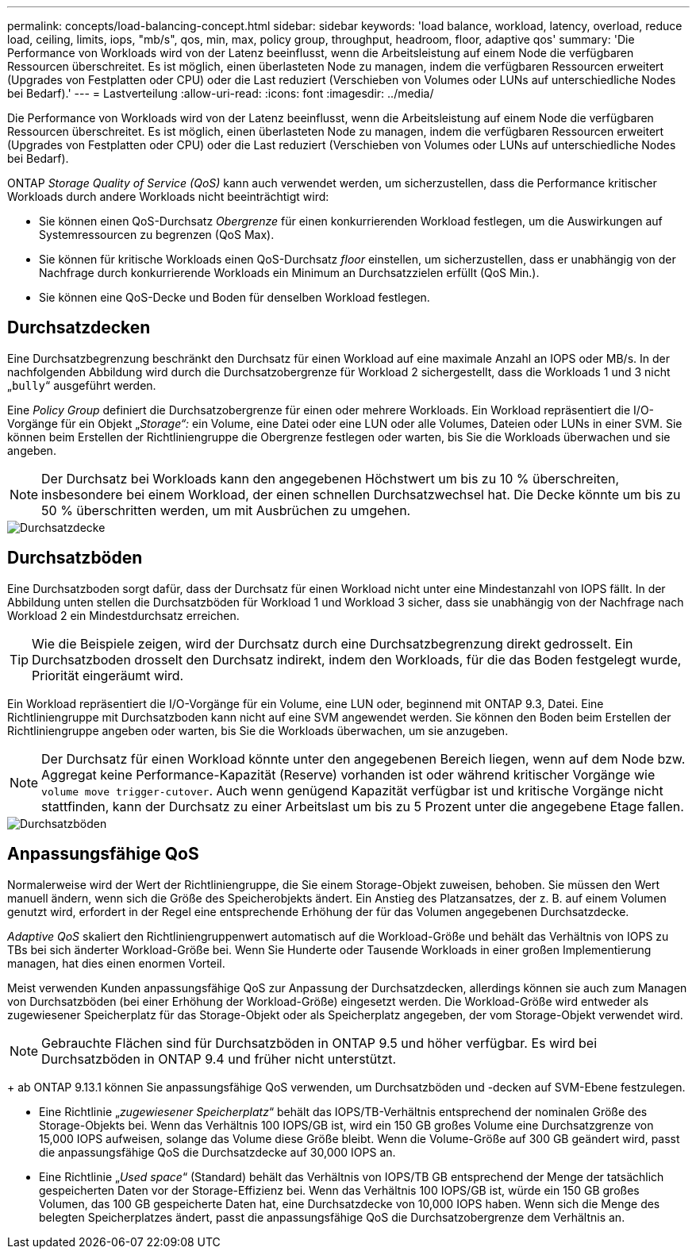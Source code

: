 ---
permalink: concepts/load-balancing-concept.html 
sidebar: sidebar 
keywords: 'load balance, workload, latency, overload, reduce load, ceiling, limits, iops, "mb/s", qos, min, max, policy group, throughput, headroom, floor, adaptive qos' 
summary: 'Die Performance von Workloads wird von der Latenz beeinflusst, wenn die Arbeitsleistung auf einem Node die verfügbaren Ressourcen überschreitet. Es ist möglich, einen überlasteten Node zu managen, indem die verfügbaren Ressourcen erweitert (Upgrades von Festplatten oder CPU) oder die Last reduziert (Verschieben von Volumes oder LUNs auf unterschiedliche Nodes bei Bedarf).' 
---
= Lastverteilung
:allow-uri-read: 
:icons: font
:imagesdir: ../media/


[role="lead"]
Die Performance von Workloads wird von der Latenz beeinflusst, wenn die Arbeitsleistung auf einem Node die verfügbaren Ressourcen überschreitet. Es ist möglich, einen überlasteten Node zu managen, indem die verfügbaren Ressourcen erweitert (Upgrades von Festplatten oder CPU) oder die Last reduziert (Verschieben von Volumes oder LUNs auf unterschiedliche Nodes bei Bedarf).

ONTAP _Storage Quality of Service (QoS)_ kann auch verwendet werden, um sicherzustellen, dass die Performance kritischer Workloads durch andere Workloads nicht beeinträchtigt wird:

* Sie können einen QoS-Durchsatz _Obergrenze_ für einen konkurrierenden Workload festlegen, um die Auswirkungen auf Systemressourcen zu begrenzen (QoS Max).
* Sie können für kritische Workloads einen QoS-Durchsatz _floor_ einstellen, um sicherzustellen, dass er unabhängig von der Nachfrage durch konkurrierende Workloads ein Minimum an Durchsatzzielen erfüllt (QoS Min.).
* Sie können eine QoS-Decke und Boden für denselben Workload festlegen.




== Durchsatzdecken

Eine Durchsatzbegrenzung beschränkt den Durchsatz für einen Workload auf eine maximale Anzahl an IOPS oder MB/s. In der nachfolgenden Abbildung wird durch die Durchsatzobergrenze für Workload 2 sichergestellt, dass die Workloads 1 und 3 nicht „`bully`“ ausgeführt werden.

Eine _Policy Group_ definiert die Durchsatzobergrenze für einen oder mehrere Workloads. Ein Workload repräsentiert die I/O-Vorgänge für ein Objekt „_Storage“:_ ein Volume, eine Datei oder eine LUN oder alle Volumes, Dateien oder LUNs in einer SVM. Sie können beim Erstellen der Richtliniengruppe die Obergrenze festlegen oder warten, bis Sie die Workloads überwachen und sie angeben.

[NOTE]
====
Der Durchsatz bei Workloads kann den angegebenen Höchstwert um bis zu 10 % überschreiten, insbesondere bei einem Workload, der einen schnellen Durchsatzwechsel hat. Die Decke könnte um bis zu 50 % überschritten werden, um mit Ausbrüchen zu umgehen.

====
image::../media/qos-ceiling-concepts.gif[Durchsatzdecke]



== Durchsatzböden

Eine Durchsatzboden sorgt dafür, dass der Durchsatz für einen Workload nicht unter eine Mindestanzahl von IOPS fällt. In der Abbildung unten stellen die Durchsatzböden für Workload 1 und Workload 3 sicher, dass sie unabhängig von der Nachfrage nach Workload 2 ein Mindestdurchsatz erreichen.

[TIP]
====
Wie die Beispiele zeigen, wird der Durchsatz durch eine Durchsatzbegrenzung direkt gedrosselt. Ein Durchsatzboden drosselt den Durchsatz indirekt, indem den Workloads, für die das Boden festgelegt wurde, Priorität eingeräumt wird.

====
Ein Workload repräsentiert die I/O-Vorgänge für ein Volume, eine LUN oder, beginnend mit ONTAP 9.3, Datei. Eine Richtliniengruppe mit Durchsatzboden kann nicht auf eine SVM angewendet werden. Sie können den Boden beim Erstellen der Richtliniengruppe angeben oder warten, bis Sie die Workloads überwachen, um sie anzugeben.

[NOTE]
====
Der Durchsatz für einen Workload könnte unter den angegebenen Bereich liegen, wenn auf dem Node bzw. Aggregat keine Performance-Kapazität (Reserve) vorhanden ist oder während kritischer Vorgänge wie `volume move trigger-cutover`. Auch wenn genügend Kapazität verfügbar ist und kritische Vorgänge nicht stattfinden, kann der Durchsatz zu einer Arbeitslast um bis zu 5 Prozent unter die angegebene Etage fallen.

====
image::../media/qos-floor-concepts.gif[Durchsatzböden]



== Anpassungsfähige QoS

Normalerweise wird der Wert der Richtliniengruppe, die Sie einem Storage-Objekt zuweisen, behoben. Sie müssen den Wert manuell ändern, wenn sich die Größe des Speicherobjekts ändert. Ein Anstieg des Platzansatzes, der z. B. auf einem Volumen genutzt wird, erfordert in der Regel eine entsprechende Erhöhung der für das Volumen angegebenen Durchsatzdecke.

_Adaptive QoS_ skaliert den Richtliniengruppenwert automatisch auf die Workload-Größe und behält das Verhältnis von IOPS zu TBs bei sich änderter Workload-Größe bei. Wenn Sie Hunderte oder Tausende Workloads in einer großen Implementierung managen, hat dies einen enormen Vorteil.

Meist verwenden Kunden anpassungsfähige QoS zur Anpassung der Durchsatzdecken, allerdings können sie auch zum Managen von Durchsatzböden (bei einer Erhöhung der Workload-Größe) eingesetzt werden. Die Workload-Größe wird entweder als zugewiesener Speicherplatz für das Storage-Objekt oder als Speicherplatz angegeben, der vom Storage-Objekt verwendet wird.


NOTE: Gebrauchte Flächen sind für Durchsatzböden in ONTAP 9.5 und höher verfügbar. Es wird bei Durchsatzböden in ONTAP 9.4 und früher nicht unterstützt.

+ ab ONTAP 9.13.1 können Sie anpassungsfähige QoS verwenden, um Durchsatzböden und -decken auf SVM-Ebene festzulegen.

* Eine Richtlinie „_zugewiesener Speicherplatz_“ behält das IOPS/TB-Verhältnis entsprechend der nominalen Größe des Storage-Objekts bei. Wenn das Verhältnis 100 IOPS/GB ist, wird ein 150 GB großes Volume eine Durchsatzgrenze von 15,000 IOPS aufweisen, solange das Volume diese Größe bleibt. Wenn die Volume-Größe auf 300 GB geändert wird, passt die anpassungsfähige QoS die Durchsatzdecke auf 30,000 IOPS an.
* Eine Richtlinie „_Used space_“ (Standard) behält das Verhältnis von IOPS/TB GB entsprechend der Menge der tatsächlich gespeicherten Daten vor der Storage-Effizienz bei. Wenn das Verhältnis 100 IOPS/GB ist, würde ein 150 GB großes Volumen, das 100 GB gespeicherte Daten hat, eine Durchsatzdecke von 10,000 IOPS haben. Wenn sich die Menge des belegten Speicherplatzes ändert, passt die anpassungsfähige QoS die Durchsatzobergrenze dem Verhältnis an.

